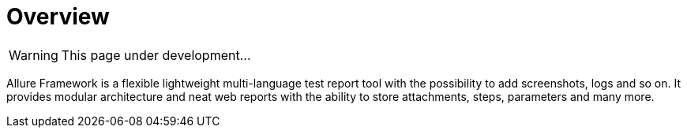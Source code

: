 = Overview
:icons: font
:page-layout: docs
:page-version: 1.4
:page-product: allure

WARNING: This page under development...

Allure Framework is a flexible lightweight multi-language test report tool with the possibility to add screenshots,
logs and so on. It provides modular architecture and neat web reports with the ability to store attachments, steps,
parameters and many more.